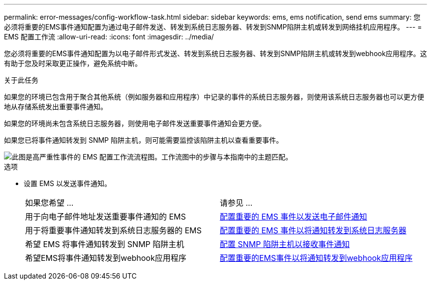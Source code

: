 ---
permalink: error-messages/config-workflow-task.html 
sidebar: sidebar 
keywords: ems, ems notification, send ems 
summary: 您必须将重要的EMS事件通知配置为通过电子邮件发送、转发到系统日志服务器、转发到SNMP陷阱主机或转发到网络挂机应用程序。 
---
= EMS 配置工作流
:allow-uri-read: 
:icons: font
:imagesdir: ../media/


[role="lead"]
您必须将重要的EMS事件通知配置为以电子邮件形式发送、转发到系统日志服务器、转发到SNMP陷阱主机或转发到webhook应用程序。这有助于您及时采取更正操作，避免系统中断。

.关于此任务
如果您的环境已包含用于聚合其他系统（例如服务器和应用程序）中记录的事件的系统日志服务器，则使用该系统日志服务器也可以更方便地从存储系统发出重要事件通知。

如果您的环境尚未包含系统日志服务器，则使用电子邮件发送重要事件通知会更方便。

如果您已将事件通知转发到 SNMP 陷阱主机，则可能需要监控该陷阱主机以查看重要事件。

image::../media/ems-config-workflow.png[此图是高严重性事件的 EMS 配置工作流流程图。工作流图中的步骤与本指南中的主题匹配。]

.选项
* 设置 EMS 以发送事件通知。
+
|===


| 如果您希望 ... | 请参见 ... 


 a| 
用于向电子邮件地址发送重要事件通知的 EMS
 a| 
xref:configure-ems-events-send-email-task.adoc[配置重要的 EMS 事件以发送电子邮件通知]



 a| 
用于将重要事件通知转发到系统日志服务器的 EMS
 a| 
xref:configure-ems-events-notifications-syslog-task.adoc[配置重要的 EMS 事件以将通知转发到系统日志服务器]



 a| 
希望 EMS 将事件通知转发到 SNMP 陷阱主机
 a| 
xref:configure-snmp-traphosts-event-notifications-task.adoc[配置 SNMP 陷阱主机以接收事件通知]



 a| 
希望EMS将事件通知转发到webhook应用程序
 a| 
xref:configure-webhooks-event-notifications-task.adoc[配置重要的EMS事件以将通知转发到webhook应用程序]

|===

